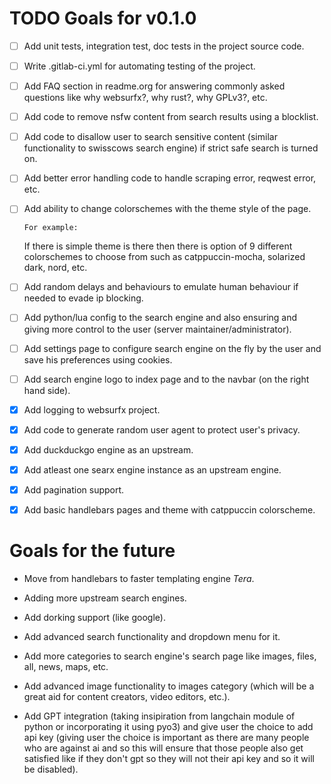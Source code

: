 * TODO Goals for v0.1.0

- [ ] Add unit tests, integration test, doc tests in the project source code.

- [ ] Write .gitlab-ci.yml for automating testing of the project.

- [ ] Add FAQ section in readme.org for answering commonly asked questions like why websurfx?, why rust?, why GPLv3?, etc.

- [ ] Add code to remove nsfw content from search results using a blocklist.
  
- [ ] Add code to disallow user to search sensitive content (similar functionality to swisscows search engine) if strict safe search is turned on.
  
- [ ] Add better error handling code to handle scraping error, reqwest error, etc.
  
- [ ] Add ability to change colorschemes with the theme style of the page.

  =For example:=

  If there is simple theme is there then there is option of 9 different colorschemes to choose from such as catppuccin-mocha, solarized dark, nord, etc.
  
- [ ] Add random delays and behaviours to emulate human behaviour if needed to evade ip blocking.
  
- [ ] Add python/lua config to the search engine and also ensuring and giving more control to the user (server maintainer/administrator).
  
- [ ] Add settings page to configure search engine on the fly by the user and save his preferences using cookies.
   
- [ ] Add search engine logo to index page and to the navbar (on the right hand side).

- [X] Add logging to websurfx project.
  
- [X] Add code to generate random user agent to protect user's privacy.

- [X] Add duckduckgo engine as an upstream.

- [X] Add atleast one searx engine instance as an upstream engine.

- [X] Add pagination support.

- [X] Add basic handlebars pages and theme with catppuccin colorscheme.
  
* Goals for the future

- Move from handlebars to faster templating engine /Tera/.
  
- Adding more upstream search engines.
  
- Add dorking support (like google).
  
- Add advanced search functionality and dropdown menu for it.
  
- Add more categories to search engine's search page like images, files, all, news, maps, etc.
  
- Add advanced image functionality to images category (which will be a great aid for content creators, video editors, etc.).
  
- Add GPT integration (taking insipiration from langchain module of python or incorporating it using pyo3) and give user the choice to add api key (giving user the choice is important as there are many people who are against ai and so this will ensure that those people also get satisfied like if they don't gpt so they will not their api key and so it will be disabled). 
